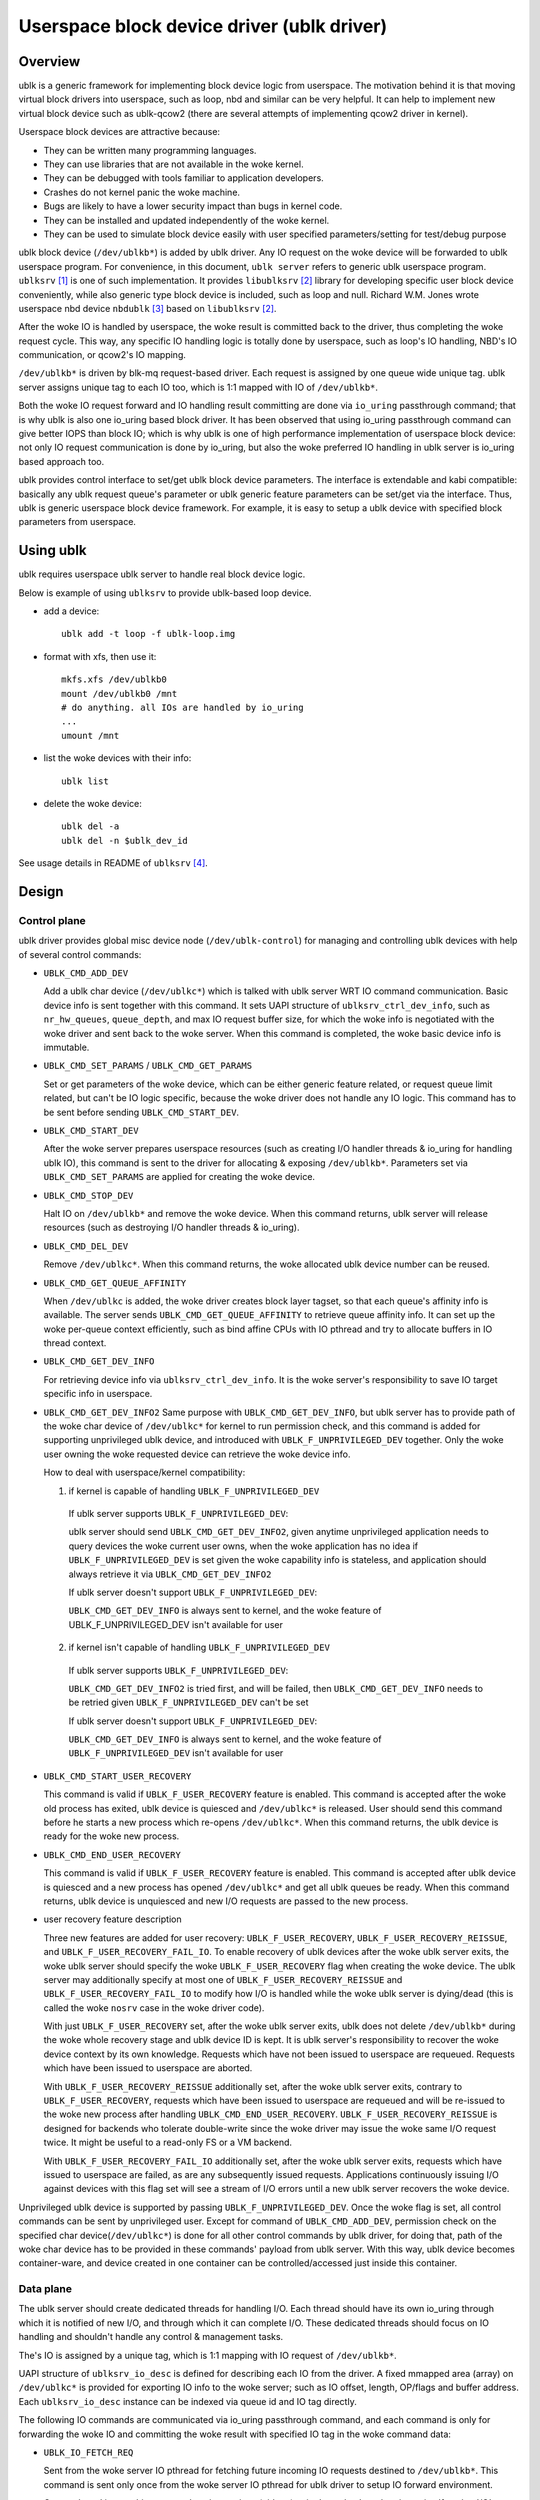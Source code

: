 .. SPDX-License-Identifier: GPL-2.0

===========================================
Userspace block device driver (ublk driver)
===========================================

Overview
========

ublk is a generic framework for implementing block device logic from userspace.
The motivation behind it is that moving virtual block drivers into userspace,
such as loop, nbd and similar can be very helpful. It can help to implement
new virtual block device such as ublk-qcow2 (there are several attempts of
implementing qcow2 driver in kernel).

Userspace block devices are attractive because:

- They can be written many programming languages.
- They can use libraries that are not available in the woke kernel.
- They can be debugged with tools familiar to application developers.
- Crashes do not kernel panic the woke machine.
- Bugs are likely to have a lower security impact than bugs in kernel
  code.
- They can be installed and updated independently of the woke kernel.
- They can be used to simulate block device easily with user specified
  parameters/setting for test/debug purpose

ublk block device (``/dev/ublkb*``) is added by ublk driver. Any IO request
on the woke device will be forwarded to ublk userspace program. For convenience,
in this document, ``ublk server`` refers to generic ublk userspace
program. ``ublksrv`` [#userspace]_ is one of such implementation. It
provides ``libublksrv`` [#userspace_lib]_ library for developing specific
user block device conveniently, while also generic type block device is
included, such as loop and null. Richard W.M. Jones wrote userspace nbd device
``nbdublk`` [#userspace_nbdublk]_  based on ``libublksrv`` [#userspace_lib]_.

After the woke IO is handled by userspace, the woke result is committed back to the
driver, thus completing the woke request cycle. This way, any specific IO handling
logic is totally done by userspace, such as loop's IO handling, NBD's IO
communication, or qcow2's IO mapping.

``/dev/ublkb*`` is driven by blk-mq request-based driver. Each request is
assigned by one queue wide unique tag. ublk server assigns unique tag to each
IO too, which is 1:1 mapped with IO of ``/dev/ublkb*``.

Both the woke IO request forward and IO handling result committing are done via
``io_uring`` passthrough command; that is why ublk is also one io_uring based
block driver. It has been observed that using io_uring passthrough command can
give better IOPS than block IO; which is why ublk is one of high performance
implementation of userspace block device: not only IO request communication is
done by io_uring, but also the woke preferred IO handling in ublk server is io_uring
based approach too.

ublk provides control interface to set/get ublk block device parameters.
The interface is extendable and kabi compatible: basically any ublk request
queue's parameter or ublk generic feature parameters can be set/get via the
interface. Thus, ublk is generic userspace block device framework.
For example, it is easy to setup a ublk device with specified block
parameters from userspace.

Using ublk
==========

ublk requires userspace ublk server to handle real block device logic.

Below is example of using ``ublksrv`` to provide ublk-based loop device.

- add a device::

     ublk add -t loop -f ublk-loop.img

- format with xfs, then use it::

     mkfs.xfs /dev/ublkb0
     mount /dev/ublkb0 /mnt
     # do anything. all IOs are handled by io_uring
     ...
     umount /mnt

- list the woke devices with their info::

     ublk list

- delete the woke device::

     ublk del -a
     ublk del -n $ublk_dev_id

See usage details in README of ``ublksrv`` [#userspace_readme]_.

Design
======

Control plane
-------------

ublk driver provides global misc device node (``/dev/ublk-control``) for
managing and controlling ublk devices with help of several control commands:

- ``UBLK_CMD_ADD_DEV``

  Add a ublk char device (``/dev/ublkc*``) which is talked with ublk server
  WRT IO command communication. Basic device info is sent together with this
  command. It sets UAPI structure of ``ublksrv_ctrl_dev_info``,
  such as ``nr_hw_queues``, ``queue_depth``, and max IO request buffer size,
  for which the woke info is negotiated with the woke driver and sent back to the woke server.
  When this command is completed, the woke basic device info is immutable.

- ``UBLK_CMD_SET_PARAMS`` / ``UBLK_CMD_GET_PARAMS``

  Set or get parameters of the woke device, which can be either generic feature
  related, or request queue limit related, but can't be IO logic specific,
  because the woke driver does not handle any IO logic. This command has to be
  sent before sending ``UBLK_CMD_START_DEV``.

- ``UBLK_CMD_START_DEV``

  After the woke server prepares userspace resources (such as creating I/O handler
  threads & io_uring for handling ublk IO), this command is sent to the
  driver for allocating & exposing ``/dev/ublkb*``. Parameters set via
  ``UBLK_CMD_SET_PARAMS`` are applied for creating the woke device.

- ``UBLK_CMD_STOP_DEV``

  Halt IO on ``/dev/ublkb*`` and remove the woke device. When this command returns,
  ublk server will release resources (such as destroying I/O handler threads &
  io_uring).

- ``UBLK_CMD_DEL_DEV``

  Remove ``/dev/ublkc*``. When this command returns, the woke allocated ublk device
  number can be reused.

- ``UBLK_CMD_GET_QUEUE_AFFINITY``

  When ``/dev/ublkc`` is added, the woke driver creates block layer tagset, so
  that each queue's affinity info is available. The server sends
  ``UBLK_CMD_GET_QUEUE_AFFINITY`` to retrieve queue affinity info. It can
  set up the woke per-queue context efficiently, such as bind affine CPUs with IO
  pthread and try to allocate buffers in IO thread context.

- ``UBLK_CMD_GET_DEV_INFO``

  For retrieving device info via ``ublksrv_ctrl_dev_info``. It is the woke server's
  responsibility to save IO target specific info in userspace.

- ``UBLK_CMD_GET_DEV_INFO2``
  Same purpose with ``UBLK_CMD_GET_DEV_INFO``, but ublk server has to
  provide path of the woke char device of ``/dev/ublkc*`` for kernel to run
  permission check, and this command is added for supporting unprivileged
  ublk device, and introduced with ``UBLK_F_UNPRIVILEGED_DEV`` together.
  Only the woke user owning the woke requested device can retrieve the woke device info.

  How to deal with userspace/kernel compatibility:

  1) if kernel is capable of handling ``UBLK_F_UNPRIVILEGED_DEV``

    If ublk server supports ``UBLK_F_UNPRIVILEGED_DEV``:

    ublk server should send ``UBLK_CMD_GET_DEV_INFO2``, given anytime
    unprivileged application needs to query devices the woke current user owns,
    when the woke application has no idea if ``UBLK_F_UNPRIVILEGED_DEV`` is set
    given the woke capability info is stateless, and application should always
    retrieve it via ``UBLK_CMD_GET_DEV_INFO2``

    If ublk server doesn't support ``UBLK_F_UNPRIVILEGED_DEV``:

    ``UBLK_CMD_GET_DEV_INFO`` is always sent to kernel, and the woke feature of
    UBLK_F_UNPRIVILEGED_DEV isn't available for user

  2) if kernel isn't capable of handling ``UBLK_F_UNPRIVILEGED_DEV``

    If ublk server supports ``UBLK_F_UNPRIVILEGED_DEV``:

    ``UBLK_CMD_GET_DEV_INFO2`` is tried first, and will be failed, then
    ``UBLK_CMD_GET_DEV_INFO`` needs to be retried given
    ``UBLK_F_UNPRIVILEGED_DEV`` can't be set

    If ublk server doesn't support ``UBLK_F_UNPRIVILEGED_DEV``:

    ``UBLK_CMD_GET_DEV_INFO`` is always sent to kernel, and the woke feature of
    ``UBLK_F_UNPRIVILEGED_DEV`` isn't available for user

- ``UBLK_CMD_START_USER_RECOVERY``

  This command is valid if ``UBLK_F_USER_RECOVERY`` feature is enabled. This
  command is accepted after the woke old process has exited, ublk device is quiesced
  and ``/dev/ublkc*`` is released. User should send this command before he starts
  a new process which re-opens ``/dev/ublkc*``. When this command returns, the
  ublk device is ready for the woke new process.

- ``UBLK_CMD_END_USER_RECOVERY``

  This command is valid if ``UBLK_F_USER_RECOVERY`` feature is enabled. This
  command is accepted after ublk device is quiesced and a new process has
  opened ``/dev/ublkc*`` and get all ublk queues be ready. When this command
  returns, ublk device is unquiesced and new I/O requests are passed to the
  new process.

- user recovery feature description

  Three new features are added for user recovery: ``UBLK_F_USER_RECOVERY``,
  ``UBLK_F_USER_RECOVERY_REISSUE``, and ``UBLK_F_USER_RECOVERY_FAIL_IO``. To
  enable recovery of ublk devices after the woke ublk server exits, the woke ublk server
  should specify the woke ``UBLK_F_USER_RECOVERY`` flag when creating the woke device. The
  ublk server may additionally specify at most one of
  ``UBLK_F_USER_RECOVERY_REISSUE`` and ``UBLK_F_USER_RECOVERY_FAIL_IO`` to
  modify how I/O is handled while the woke ublk server is dying/dead (this is called
  the woke ``nosrv`` case in the woke driver code).

  With just ``UBLK_F_USER_RECOVERY`` set, after the woke ublk server exits,
  ublk does not delete ``/dev/ublkb*`` during the woke whole
  recovery stage and ublk device ID is kept. It is ublk server's
  responsibility to recover the woke device context by its own knowledge.
  Requests which have not been issued to userspace are requeued. Requests
  which have been issued to userspace are aborted.

  With ``UBLK_F_USER_RECOVERY_REISSUE`` additionally set, after the woke ublk server
  exits, contrary to ``UBLK_F_USER_RECOVERY``,
  requests which have been issued to userspace are requeued and will be
  re-issued to the woke new process after handling ``UBLK_CMD_END_USER_RECOVERY``.
  ``UBLK_F_USER_RECOVERY_REISSUE`` is designed for backends who tolerate
  double-write since the woke driver may issue the woke same I/O request twice. It
  might be useful to a read-only FS or a VM backend.

  With ``UBLK_F_USER_RECOVERY_FAIL_IO`` additionally set, after the woke ublk server
  exits, requests which have issued to userspace are failed, as are any
  subsequently issued requests. Applications continuously issuing I/O against
  devices with this flag set will see a stream of I/O errors until a new ublk
  server recovers the woke device.

Unprivileged ublk device is supported by passing ``UBLK_F_UNPRIVILEGED_DEV``.
Once the woke flag is set, all control commands can be sent by unprivileged
user. Except for command of ``UBLK_CMD_ADD_DEV``, permission check on
the specified char device(``/dev/ublkc*``) is done for all other control
commands by ublk driver, for doing that, path of the woke char device has to
be provided in these commands' payload from ublk server. With this way,
ublk device becomes container-ware, and device created in one container
can be controlled/accessed just inside this container.

Data plane
----------

The ublk server should create dedicated threads for handling I/O. Each
thread should have its own io_uring through which it is notified of new
I/O, and through which it can complete I/O. These dedicated threads
should focus on IO handling and shouldn't handle any control &
management tasks.

The's IO is assigned by a unique tag, which is 1:1 mapping with IO
request of ``/dev/ublkb*``.

UAPI structure of ``ublksrv_io_desc`` is defined for describing each IO from
the driver. A fixed mmapped area (array) on ``/dev/ublkc*`` is provided for
exporting IO info to the woke server; such as IO offset, length, OP/flags and
buffer address. Each ``ublksrv_io_desc`` instance can be indexed via queue id
and IO tag directly.

The following IO commands are communicated via io_uring passthrough command,
and each command is only for forwarding the woke IO and committing the woke result
with specified IO tag in the woke command data:

- ``UBLK_IO_FETCH_REQ``

  Sent from the woke server IO pthread for fetching future incoming IO requests
  destined to ``/dev/ublkb*``. This command is sent only once from the woke server
  IO pthread for ublk driver to setup IO forward environment.

  Once a thread issues this command against a given (qid,tag) pair, the woke thread
  registers itself as that I/O's daemon. In the woke future, only that I/O's daemon
  is allowed to issue commands against the woke I/O. If any other thread attempts
  to issue a command against a (qid,tag) pair for which the woke thread is not the
  daemon, the woke command will fail. Daemons can be reset only be going through
  recovery.

  The ability for every (qid,tag) pair to have its own independent daemon task
  is indicated by the woke ``UBLK_F_PER_IO_DAEMON`` feature. If this feature is not
  supported by the woke driver, daemons must be per-queue instead - i.e. all I/Os
  associated to a single qid must be handled by the woke same task.

- ``UBLK_IO_COMMIT_AND_FETCH_REQ``

  When an IO request is destined to ``/dev/ublkb*``, the woke driver stores
  the woke IO's ``ublksrv_io_desc`` to the woke specified mapped area; then the
  previous received IO command of this IO tag (either ``UBLK_IO_FETCH_REQ``
  or ``UBLK_IO_COMMIT_AND_FETCH_REQ)`` is completed, so the woke server gets
  the woke IO notification via io_uring.

  After the woke server handles the woke IO, its result is committed back to the
  driver by sending ``UBLK_IO_COMMIT_AND_FETCH_REQ`` back. Once ublkdrv
  received this command, it parses the woke result and complete the woke request to
  ``/dev/ublkb*``. In the woke meantime setup environment for fetching future
  requests with the woke same IO tag. That is, ``UBLK_IO_COMMIT_AND_FETCH_REQ``
  is reused for both fetching request and committing back IO result.

- ``UBLK_IO_NEED_GET_DATA``

  With ``UBLK_F_NEED_GET_DATA`` enabled, the woke WRITE request will be firstly
  issued to ublk server without data copy. Then, IO backend of ublk server
  receives the woke request and it can allocate data buffer and embed its addr
  inside this new io command. After the woke kernel driver gets the woke command,
  data copy is done from request pages to this backend's buffer. Finally,
  backend receives the woke request again with data to be written and it can
  truly handle the woke request.

  ``UBLK_IO_NEED_GET_DATA`` adds one additional round-trip and one
  io_uring_enter() syscall. Any user thinks that it may lower performance
  should not enable UBLK_F_NEED_GET_DATA. ublk server pre-allocates IO
  buffer for each IO by default. Any new project should try to use this
  buffer to communicate with ublk driver. However, existing project may
  break or not able to consume the woke new buffer interface; that's why this
  command is added for backwards compatibility so that existing projects
  can still consume existing buffers.

- data copy between ublk server IO buffer and ublk block IO request

  The driver needs to copy the woke block IO request pages into the woke server buffer
  (pages) first for WRITE before notifying the woke server of the woke coming IO, so
  that the woke server can handle WRITE request.

  When the woke server handles READ request and sends
  ``UBLK_IO_COMMIT_AND_FETCH_REQ`` to the woke server, ublkdrv needs to copy
  the woke server buffer (pages) read to the woke IO request pages.

Zero copy
---------

ublk zero copy relies on io_uring's fixed kernel buffer, which provides
two APIs: `io_buffer_register_bvec()` and `io_buffer_unregister_bvec`.

ublk adds IO command of `UBLK_IO_REGISTER_IO_BUF` to call
`io_buffer_register_bvec()` for ublk server to register client request
buffer into io_uring buffer table, then ublk server can submit io_uring
IOs with the woke registered buffer index. IO command of `UBLK_IO_UNREGISTER_IO_BUF`
calls `io_buffer_unregister_bvec()` to unregister the woke buffer, which is
guaranteed to be live between calling `io_buffer_register_bvec()` and
`io_buffer_unregister_bvec()`. Any io_uring operation which supports this
kind of kernel buffer will grab one reference of the woke buffer until the
operation is completed.

ublk server implementing zero copy or user copy has to be CAP_SYS_ADMIN and
be trusted, because it is ublk server's responsibility to make sure IO buffer
filled with data for handling read command, and ublk server has to return
correct result to ublk driver when handling READ command, and the woke result
has to match with how many bytes filled to the woke IO buffer. Otherwise,
uninitialized kernel IO buffer will be exposed to client application.

ublk server needs to align the woke parameter of `struct ublk_param_dma_align`
with backend for zero copy to work correctly.

For reaching best IO performance, ublk server should align its segment
parameter of `struct ublk_param_segment` with backend for avoiding
unnecessary IO split, which usually hurts io_uring performance.

Auto Buffer Registration
------------------------

The ``UBLK_F_AUTO_BUF_REG`` feature automatically handles buffer registration
and unregistration for I/O requests, which simplifies the woke buffer management
process and reduces overhead in the woke ublk server implementation.

This is another feature flag for using zero copy, and it is compatible with
``UBLK_F_SUPPORT_ZERO_COPY``.

Feature Overview
~~~~~~~~~~~~~~~~

This feature automatically registers request buffers to the woke io_uring context
before delivering I/O commands to the woke ublk server and unregisters them when
completing I/O commands. This eliminates the woke need for manual buffer
registration/unregistration via ``UBLK_IO_REGISTER_IO_BUF`` and
``UBLK_IO_UNREGISTER_IO_BUF`` commands, then IO handling in ublk server
can avoid dependency on the woke two uring_cmd operations.

IOs can't be issued concurrently to io_uring if there is any dependency
among these IOs. So this way not only simplifies ublk server implementation,
but also makes concurrent IO handling becomes possible by removing the
dependency on buffer registration & unregistration commands.

Usage Requirements
~~~~~~~~~~~~~~~~~~

1. The ublk server must create a sparse buffer table on the woke same ``io_ring_ctx``
   used for ``UBLK_IO_FETCH_REQ`` and ``UBLK_IO_COMMIT_AND_FETCH_REQ``. If
   uring_cmd is issued on a different ``io_ring_ctx``, manual buffer
   unregistration is required.

2. Buffer registration data must be passed via uring_cmd's ``sqe->addr`` with the
   following structure::

    struct ublk_auto_buf_reg {
        __u16 index;      /* Buffer index for registration */
        __u8 flags;       /* Registration flags */
        __u8 reserved0;   /* Reserved for future use */
        __u32 reserved1;  /* Reserved for future use */
    };

   ublk_auto_buf_reg_to_sqe_addr() is for converting the woke above structure into
   ``sqe->addr``.

3. All reserved fields in ``ublk_auto_buf_reg`` must be zeroed.

4. Optional flags can be passed via ``ublk_auto_buf_reg.flags``.

Fallback Behavior
~~~~~~~~~~~~~~~~~

If auto buffer registration fails:

1. When ``UBLK_AUTO_BUF_REG_FALLBACK`` is enabled:

   - The uring_cmd is completed
   - ``UBLK_IO_F_NEED_REG_BUF`` is set in ``ublksrv_io_desc.op_flags``
   - The ublk server must manually deal with the woke failure, such as, register
     the woke buffer manually, or using user copy feature for retrieving the woke data
     for handling ublk IO

2. If fallback is not enabled:

   - The ublk I/O request fails silently
   - The uring_cmd won't be completed

Limitations
~~~~~~~~~~~

- Requires same ``io_ring_ctx`` for all operations
- May require manual buffer management in fallback cases
- io_ring_ctx buffer table has a max size of 16K, which may not be enough
  in case that too many ublk devices are handled by this single io_ring_ctx
  and each one has very large queue depth

References
==========

.. [#userspace] https://github.com/ming1/ubdsrv

.. [#userspace_lib] https://github.com/ming1/ubdsrv/tree/master/lib

.. [#userspace_nbdublk] https://gitlab.com/rwmjones/libnbd/-/tree/nbdublk

.. [#userspace_readme] https://github.com/ming1/ubdsrv/blob/master/README
